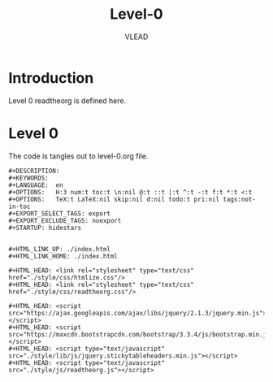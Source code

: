 #+TITLE: Level-0
#+AUTHOR:    VLEAD
#+EMAIL:     engg@virtual-labs.ac.in

* Introduction
  Level 0 readtheorg is defined here.

* Level 0
  The code is tangles out to level-0.org file.


#+BEGIN_SRC make :tangle zero-level.css :eval no :noweb yes
#+DESCRIPTION: 
#+KEYWORDS: 
#+LANGUAGE:  en
#+OPTIONS:   H:3 num:t toc:t \n:nil @:t ::t |:t ^:t -:t f:t *:t <:t
#+OPTIONS:   TeX:t LaTeX:nil skip:nil d:nil todo:t pri:nil tags:not-in-toc
#+EXPORT_SELECT_TAGS: export
#+EXPORT_EXCLUDE_TAGS: noexport
#+STARTUP: hidestars


#+HTML_LINK_UP: ./index.html
#+HTML_LINK_HOME: ./index.html

#+HTML_HEAD: <link rel="stylesheet" type="text/css" href="./style/css/htmlize.css"/>
#+HTML_HEAD: <link rel="stylesheet" type="text/css" href="./style/css/readtheorg.css"/>

#+HTML_HEAD: <script src="https://ajax.googleapis.com/ajax/libs/jquery/2.1.3/jquery.min.js"></script>
#+HTML_HEAD: <script src="https://maxcdn.bootstrapcdn.com/bootstrap/3.3.4/js/bootstrap.min.js"></script>
#+HTML_HEAD: <script type="text/javascript" src="./style/lib/js/jquery.stickytableheaders.min.js"></script>
#+HTML_HEAD: <script type="text/javascript" src="./style/js/readtheorg.js"></script>


#+END_SRC

